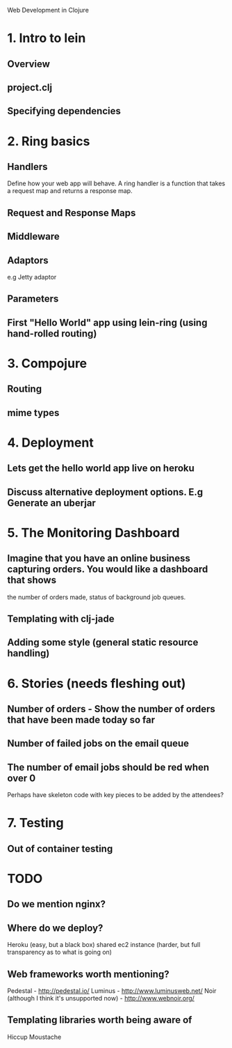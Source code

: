 Web Development in Clojure

* 1. Intro to lein
** Overview
** project.clj
** Specifying dependencies
* 2. Ring basics
** Handlers
Define how your web app will behave. A ring handler is a function that takes a request map and returns a response map.
** Request and Response Maps
** Middleware
** Adaptors
e.g Jetty adaptor

** Parameters
** First "Hello World" app using lein-ring (using hand-rolled routing)

* 3. Compojure
** Routing
** mime types
* 4. Deployment
** Lets get the hello world app live on heroku
** Discuss alternative deployment options. E.g Generate an uberjar
* 5. The Monitoring Dashboard
** Imagine that you have an online business capturing orders. You would like a dashboard that shows
   the number of orders made, status of background job queues.
** Templating with clj-jade
** Adding some style (general static resource handling)
* 6. Stories (needs fleshing out)
** Number of orders - Show the number of orders that have been made today so far
** Number of failed jobs on the email queue
** The number of email jobs should be red when over 0


Perhaps have skeleton code with key pieces to be added by the attendees?


* 7. Testing
** Out of container testing

* TODO
** Do we mention nginx?
** Where do we deploy?
   Heroku (easy, but a black box)
   shared ec2 instance (harder, but full transparency as to what is going on)

** Web frameworks worth mentioning?
   Pedestal - http://pedestal.io/
   Luminus - http://www.luminusweb.net/
   Noir (although I think it's unsupported now) - http://www.webnoir.org/

** Templating libraries worth being aware of
   Hiccup
   Moustache
